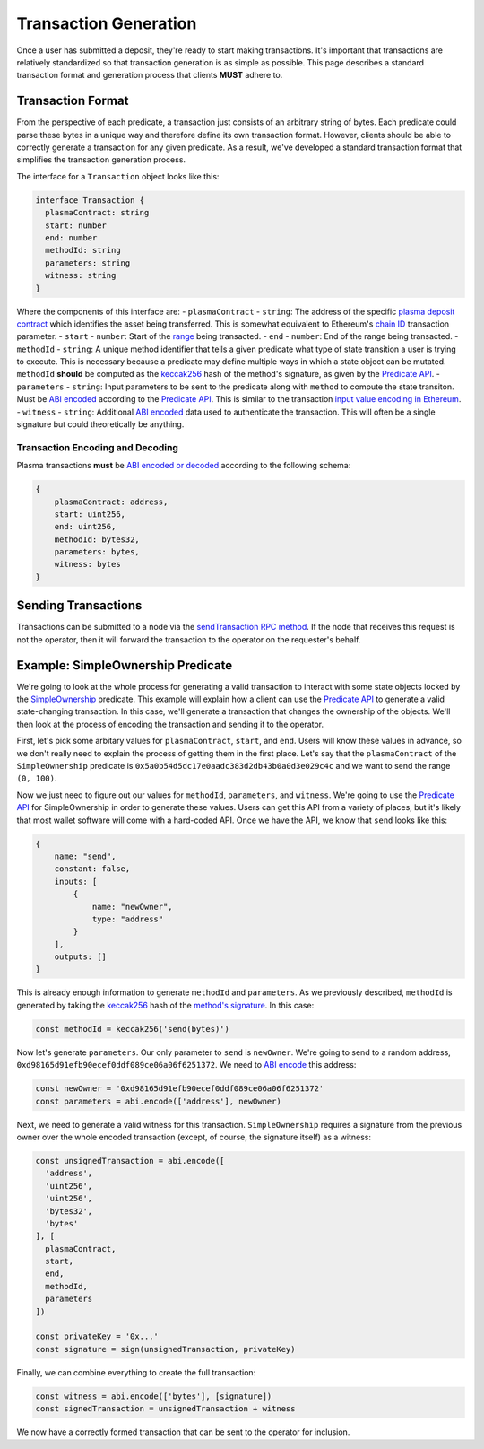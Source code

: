 ######################
Transaction Generation
######################

Once a user has submitted a deposit, they're ready to start making transactions. It's important that transactions are relatively standardized so that transaction generation is as simple as possible. This page describes a standard transaction format and generation process that clients **MUST** adhere to.

******************
Transaction Format
******************
From the perspective of each predicate, a transaction just consists of an arbitrary string of bytes. Each predicate could parse these bytes in a unique way and therefore define its own transaction format. However, clients should be able to correctly generate a transaction for any given predicate. As a result, we've developed a standard transaction format that simplifies the transaction generation process.

The interface for a ``Transaction`` object looks like this:

.. code-block:: typescript

   interface Transaction {
     plasmaContract: string
     start: number
     end: number
     methodId: string
     parameters: string
     witness: string
   }

Where the components of this interface are:
- ``plasmaContract`` - ``string``: The address of the specific `plasma deposit contract`_ which identifies the asset being transferred. This is somewhat equivalent to Ethereum's `chain ID`_ transaction parameter.
- ``start`` - ``number``: Start of the `range`_ being transacted.
- ``end`` - ``number``: End of the range being transacted.
- ``methodId`` - ``string``: A unique method identifier that tells a given predicate what type of state transition a user is trying to execute. This is necessary because a predicate may define multiple ways in which a state object can be mutated. ``methodId`` **should** be computed as the `keccak256`_ hash of the method's signature, as given by the `Predicate API`_.
- ``parameters`` - ``string``: Input parameters to be sent to the predicate along with ``method`` to compute the state transiton. Must be `ABI encoded`_ according to the `Predicate API`_. This is similar to the transaction `input value encoding in Ethereum`_.
- ``witness`` - ``string``: Additional `ABI encoded`_ data used to authenticate the transaction. This will often be a single signature but could theoretically be anything.

Transaction Encoding and Decoding
=================================
Plasma transactions **must** be `ABI encoded or decoded`_ according to the following schema:

.. code-block:: json

   {
       plasmaContract: address,
       start: uint256,
       end: uint256,
       methodId: bytes32,
       parameters: bytes,
       witness: bytes
   }

********************
Sending Transactions
********************
Transactions can be submitted to a node via the `sendTransaction RPC method`_. If the node that receives this request is not the operator, then it will forward the transaction to the operator on the requester's behalf.

**********************************
Example: SimpleOwnership Predicate
**********************************
We're going to look at the whole process for generating a valid transaction to interact with some state objects locked by the `SimpleOwnership`_ predicate. This example will explain how a client can use the `Predicate API`_ to generate a valid state-changing transaction. In this case, we'll generate a transaction that changes the ownership of the objects. We'll then look at the process of encoding the transaction and sending it to the operator.

First, let's pick some arbitary values for ``plasmaContract``, ``start``, and ``end``. Users will know these values in advance, so we don't really need to explain the process of getting them in the first place. Let's say that the ``plasmaContract`` of the ``SimpleOwnership`` predicate is ``0x5a0b54d5dc17e0aadc383d2db43b0a0d3e029c4c`` and we want to send the range ``(0, 100)``.

Now we just need to figure out our values for ``methodId``, ``parameters``, and ``witness``. We're going to use the `Predicate API`_ for SimpleOwnership in order to generate these values. Users can get this API from a variety of places, but it's likely that most wallet software will come with a hard-coded API. Once we have the API, we know that ``send`` looks like this:

.. code-block:: json

   {
       name: "send",
       constant: false,
       inputs: [
           {
               name: "newOwner",
               type: "address"
           }
       ],
       outputs: []
   }

This is already enough information to generate ``methodId`` and ``parameters``. As we previously described, ``methodId`` is generated by taking the `keccak256`_ hash of the `method's signature`_. In this case:

.. code-block:: typescript

   const methodId = keccak256('send(bytes)')

Now let's generate ``parameters``. Our only parameter to ``send`` is ``newOwner``. We're going to send to a random address, ``0xd98165d91efb90ecef0ddf089ce06a06f6251372``. We need to `ABI encode`_ this address:

.. code-block:: typescript

   const newOwner = '0xd98165d91efb90ecef0ddf089ce06a06f6251372'
   const parameters = abi.encode(['address'], newOwner)

Next, we need to generate a valid witness for this transaction. ``SimpleOwnership`` requires a signature from the previous owner over the whole encoded transaction (except, of course, the signature itself) as a witness:

.. code-block:: typescript

   const unsignedTransaction = abi.encode([
     'address',
     'uint256',
     'uint256',
     'bytes32',
     'bytes'
   ], [
     plasmaContract,
     start,
     end,
     methodId,
     parameters
   ])
   
   const privateKey = '0x...'
   const signature = sign(unsignedTransaction, privateKey)

Finally, we can combine everything to create the full transaction:

.. code-block:: typescript

   const witness = abi.encode(['bytes'], [signature])
   const signedTransaction = unsignedTransaction + witness

We now have a correctly formed transaction that can be sent to the operator for inclusion.


.. _`Ethereum contract ABI`: TODO
.. _`Ethereum ABI JSON format`: TODO
.. _`SimpleOwnership`: TODO
.. _`plasma deposit contract`: TODO
.. _`chain ID`: TODO
.. _`certain attacks`: TODO
.. _`range`: TODO
.. _`keccak256`: TODO
.. _`ABI encoded`:
.. _`ABI encode`:
.. _`ABI encoded or decoded`: TODO
.. _`input value encoding in Ethereum`: TODO
.. _`ABI encoded or decoded`: TODO
.. _`sendTransaction RPC method`: TODO
.. _`Predicate API`: TODO
.. _`method's signature`: TODO

